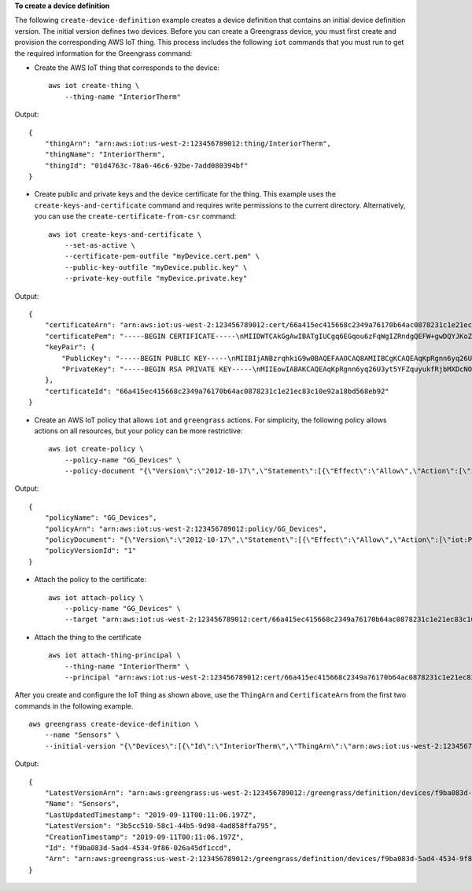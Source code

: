 **To create a device definition**

The following ``create-device-definition`` example creates a device definition that contains an initial device definition version. The initial version defines two devices. 
Before you can create a Greengrass device, you must first create and provision the corresponding AWS IoT thing. This process includes the following ``iot`` commands that you must run to get the required information for the Greengrass command:
 
* Create the AWS IoT thing that corresponds to the device::

    aws iot create-thing \
        --thing-name "InteriorTherm"

Output::

   {
       "thingArn": "arn:aws:iot:us-west-2:123456789012:thing/InteriorTherm",
       "thingName": "InteriorTherm",
       "thingId": "01d4763c-78a6-46c6-92be-7add080394bf"
   }
    
* Create public and private keys and the device certificate for the thing. This example uses the ``create-keys-and-certificate`` command and requires write permissions to the current directory. Alternatively, you can use the ``create-certificate-from-csr`` command::

    aws iot create-keys-and-certificate \
        --set-as-active \
        --certificate-pem-outfile "myDevice.cert.pem" \
        --public-key-outfile "myDevice.public.key" \
        --private-key-outfile "myDevice.private.key"

Output::

    {
        "certificateArn": "arn:aws:iot:us-west-2:123456789012:cert/66a415ec415668c2349a76170b64ac0878231c1e21ec83c10e92a18bd568eb92",
        "certificatePem": "-----BEGIN CERTIFICATE-----\nMIIDWTCAkGgAwIBATgIUCgq6EGqou6zFqWgIZRndgQEFW+gwDQYJKoZIhvc...KdGewQS\n-----END CERTIFICATE-----\n",
        "keyPair": {
            "PublicKey": "-----BEGIN PUBLIC KEY-----\nMIIBIjANBzrqhkiG9w0BAQEFAAOCAQ8AMIIBCgKCAQEAqKpRgnn6yq26U3y...wIDAQAB\n-----END PUBLIC KEY-----\n",
            "PrivateKey": "-----BEGIN RSA PRIVATE KEY-----\nMIIEowIABAKCAQEAqKpRgnn6yq26U3yt5YFZquyukfRjbMXDcNOK4rMCxDR...fvY4+te\n-----END RSA PRIVATE KEY-----\n"
        },
        "certificateId": "66a415ec415668c2349a76170b64ac0878231c1e21ec83c10e92a18bd568eb92"
    }

* Create an AWS IoT policy that allows ``iot`` and ``greengrass`` actions. For simplicity, the following policy allows actions on all resources, but your policy can be more restrictive::

    aws iot create-policy \
        --policy-name "GG_Devices" \
        --policy-document "{\"Version\":\"2012-10-17\",\"Statement\":[{\"Effect\":\"Allow\",\"Action\":[\"iot:Publish\",\"iot:Subscribe\",\"iot:Connect\",\"iot:Receive\"],\"Resource\":[\"*\"]},{\"Effect\":\"Allow\",\"Action\":[\"iot:GetThingShadow\",\"iot:UpdateThingShadow\",\"iot:DeleteThingShadow\"],\"Resource\":[\"*\"]},{\"Effect\":\"Allow\",\"Action\":[\"greengrass:*\"],\"Resource\":[\"*\"]}]}"

Output::

    {
        "policyName": "GG_Devices",
        "policyArn": "arn:aws:iot:us-west-2:123456789012:policy/GG_Devices",
        "policyDocument": "{\"Version\":\"2012-10-17\",\"Statement\":[{\"Effect\":\"Allow\",\"Action\":[\"iot:Publish\",\"iot:Subscribe\",\"iot:Connect\",\"iot:Receive\"],\"Resource\":[\"*\"]},{\"Effect\":\"Allow\",\"Action\":[\"iot:GetThingShadow\",\"iot:UpdateThingShadow\",\"iot:DeleteThingShadow\"],\"Resource\":[\"*\"]},{\"Effect\":\"Allow\",\"Action\":[\"greengrass:*\"],\"Resource\":[\"*\"]}]}",
        "policyVersionId": "1"
    }

* Attach the policy to the certificate::

    aws iot attach-policy \
        --policy-name "GG_Devices" \
        --target "arn:aws:iot:us-west-2:123456789012:cert/66a415ec415668c2349a76170b64ac0878231c1e21ec83c10e92a18bd568eb92"

* Attach the thing to the certificate ::

    aws iot attach-thing-principal \
        --thing-name "InteriorTherm" \
        --principal "arn:aws:iot:us-west-2:123456789012:cert/66a415ec415668c2349a76170b64ac0878231c1e21ec83c10e92a18bd568eb92"

After you create and configure the IoT thing as shown above, use the ``ThingArn`` and ``CertificateArn`` from the first two commands in the following example. ::

    aws greengrass create-device-definition \
        --name "Sensors" \
        --initial-version "{\"Devices\":[{\"Id\":\"InteriorTherm\",\"ThingArn\":\"arn:aws:iot:us-west-2:123456789012:thing/InteriorTherm\",\"CertificateArn\":\"arn:aws:iot:us-west-2:123456789012:cert/66a415ec415668c2349a76170b64ac0878231c1e21ec83c10e92a18bd568eb92\",\"SyncShadow\":true},{\"Id\":\"ExteriorTherm\",\"ThingArn\":\"arn:aws:iot:us-west-2:123456789012:thing/ExteriorTherm\",\"CertificateArn\":\"arn:aws:iot:us-west-2:123456789012:cert/6c52ce1b47bde88a637e9ccdd45fe4e4c2c0a75a6866f8f63d980ee22fa51e02\",\"SyncShadow\":true}]}"

Output::

    {
        "LatestVersionArn": "arn:aws:greengrass:us-west-2:123456789012:/greengrass/definition/devices/f9ba083d-5ad4-4534-9f86-026a45df1ccd/versions/3b5cc510-58c1-44b5-9d98-4ad858ffa795",
        "Name": "Sensors",
        "LastUpdatedTimestamp": "2019-09-11T00:11:06.197Z",
        "LatestVersion": "3b5cc510-58c1-44b5-9d98-4ad858ffa795",
        "CreationTimestamp": "2019-09-11T00:11:06.197Z",
        "Id": "f9ba083d-5ad4-4534-9f86-026a45df1ccd",
        "Arn": "arn:aws:greengrass:us-west-2:123456789012:/greengrass/definition/devices/f9ba083d-5ad4-4534-9f86-026a45df1ccd"
    }
